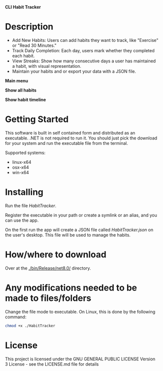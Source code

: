 *CLI Habit Tracker*

* Description
- Add New Habits: Users can add habits they want to track, like "Exercise" or "Read 30 Minutes."
- Track Daily Completion: Each day, users mark whether they completed each habit.
- View Streaks: Show how many consecutive days a user has maintained a habit, with visual representation.
- Maintain your habits and or export your data with a JSON file.

*Main menu*

[[file:Assets/001-Screenshot_Home.png]]

*Show all habits*

[[file:Assets/002-Screenshot_ShowAll.png]]

*Show habit timeline*

[[file:Assets/002-01-Screenshot_ShowTimeline.png]]

* Getting Started
This software is built in self contained form and distributed as an executable. .NET is not required to run it. You should just pick the download for your system and run the executable file from the terminal.

Supported systems:

- linux-x64
- osx-x64
- win-x64

* Installing
Run the file /HabitTracker/.

Register the executable in your path or create a symlink or an alias, and you can use the app.

On the first run the app will create a JSON file called /HabitTracker.json/ on the user's desktop. This file will be used to manage the habits.

* How/where to download
Over at the [[./bin/Release/net8.0/]] directory.

* Any modifications needed to be made to files/folders
Change the file mode to executable. On Linux, this is done by the following command:

#+begin_src bash
chmod +x ./HabitTracker
#+end_src

* License
This project is licensed under the GNU GENERAL PUBLIC LICENSE Version 3 License - see the LICENSE.md file for details

